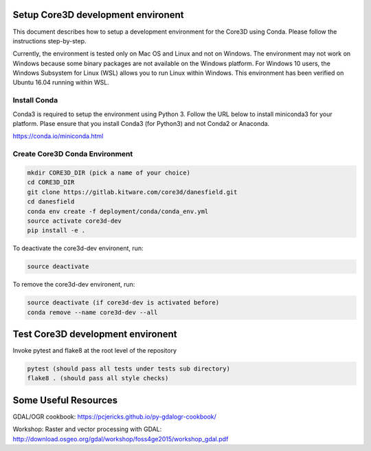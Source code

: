 ###################################
Setup Core3D development environent
###################################

This document describes how to setup a development environment for the
Core3D using Conda. Please follow the instructions step-by-step.

Currently, the environment is tested only on Mac OS and Linux and not on
Windows. The environment may not work on Windows because some binary packages
are not available on the Windows platform. For Windows 10 users, the Windows
Subsystem for Linux (WSL) allows you to run Linux within Windows.
This environment has been verified on Ubuntu 16.04 running within WSL.

Install Conda
=============
Conda3 is required to setup the environment using Python 3.  Follow the URL
below to install miniconda3 for your platform.  Plase ensure that you install
Conda3 (for Python3) and not Conda2 or Anaconda.

https://conda.io/miniconda.html


Create Core3D Conda Environment
===============================

.. code-block:: bash

   mkdir CORE3D_DIR (pick a name of your choice)
   cd CORE3D_DIR
   git clone https://gitlab.kitware.com/core3d/danesfield.git
   cd danesfield
   conda env create -f deployment/conda/conda_env.yml
   source activate core3d-dev
   pip install -e .

To deactivate the core3d-dev environent, run:

.. code-block:: bash

   source deactivate

To remove the core3d-dev environent, run:

.. code-block:: bash

   source deactivate (if core3d-dev is activated before)
   conda remove --name core3d-dev --all


###################################
Test Core3D development environent
###################################

Invoke pytest and flake8 at the root level of the repository

.. code-block:: bash

   pytest (should pass all tests under tests sub directory)
   flake8 . (should pass all style checks)

#####################
Some Useful Resources
#####################

GDAL/OGR cookbook: https://pcjericks.github.io/py-gdalogr-cookbook/

Workshop: Raster and vector processing with GDAL: http://download.osgeo.org/gdal/workshop/foss4ge2015/workshop_gdal.pdf






